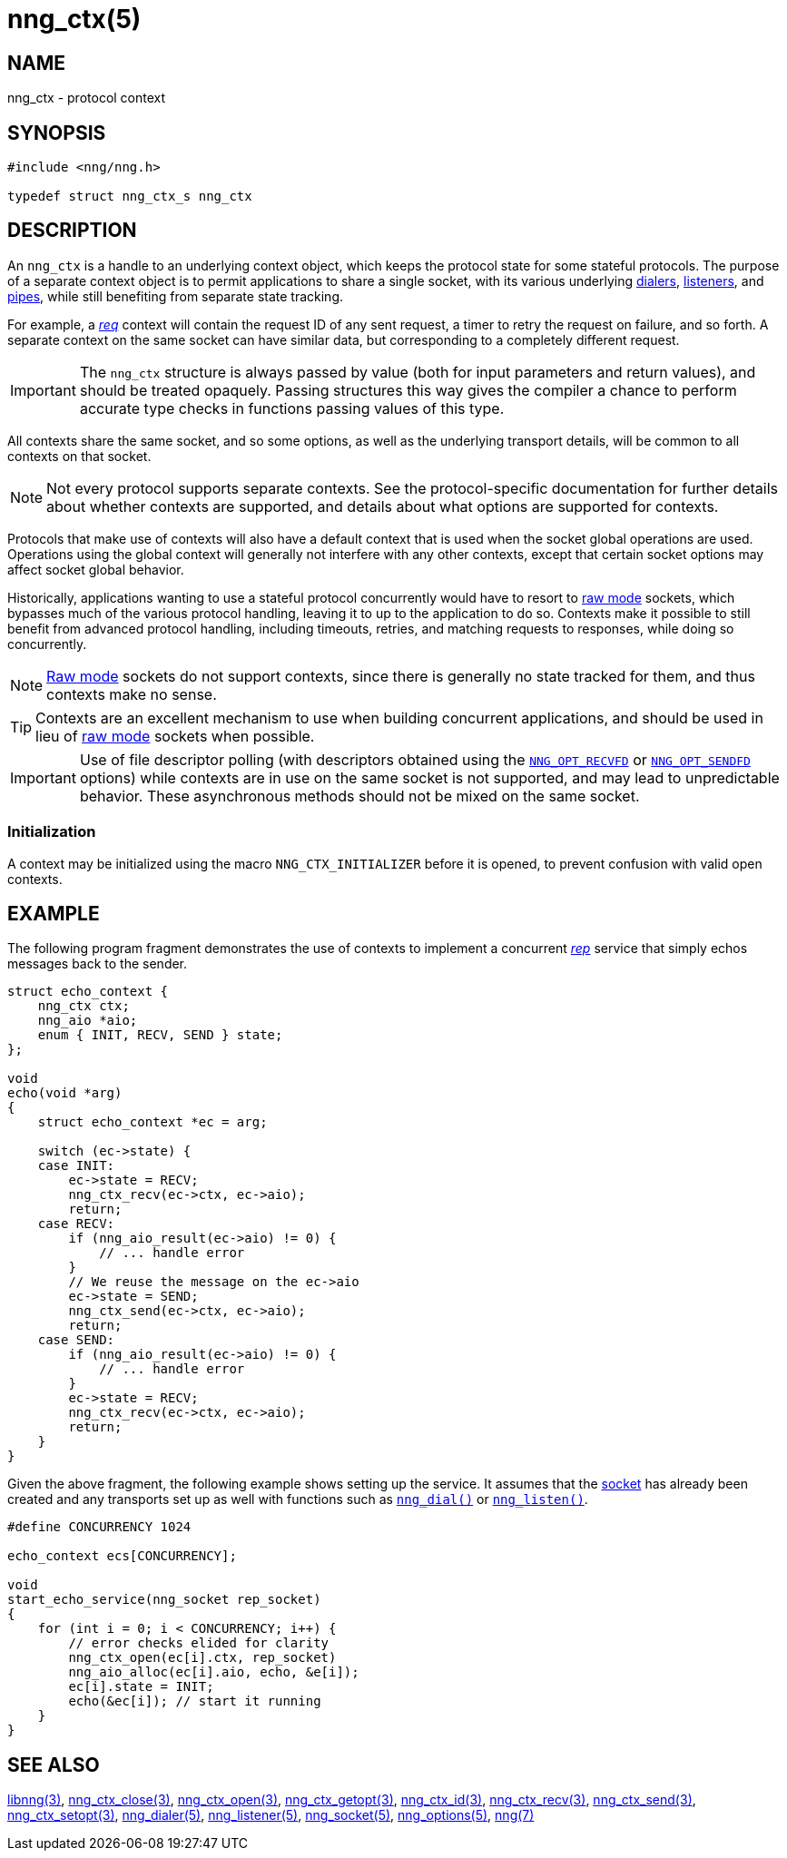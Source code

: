 = nng_ctx(5)
//
// Copyright 2019 Staysail Systems, Inc. <info@staysail.tech>
// Copyright 2018 Capitar IT Group BV <info@capitar.com>
//
// This document is supplied under the terms of the MIT License, a
// copy of which should be located in the distribution where this
// file was obtained (LICENSE.txt).  A copy of the license may also be
// found online at https://opensource.org/licenses/MIT.
//

== NAME

nng_ctx - protocol context

== SYNOPSIS

[source, c]
----
#include <nng/nng.h>

typedef struct nng_ctx_s nng_ctx
----

== DESCRIPTION

An `nng_ctx`(((context))) is a handle to an underlying context object,
which keeps the protocol state for some stateful protocols.
The purpose of a separate context object is to permit applications to
share a single socket, with its various underlying
xref:nng_dialer.5.adoc[dialers],
xref:nng_listener.5.adoc[listeners],
and xref:nng_pipe.5.adoc[pipes],
while still benefiting from separate state tracking.

For example, a xref:nng_req.7.adoc[_req_] context will contain the request ID
of any sent request, a timer to retry the request on failure, and so forth.
A separate context on the same socket can have similar data, but corresponding
to a completely different request.

IMPORTANT: The `nng_ctx` structure is always passed by value (both
for input parameters and return values), and should be treated opaquely.
Passing structures this way gives the compiler a chance to perform
accurate type checks in functions passing values of this type.

All contexts share the same socket, and so some options, as well as the
underlying transport details, will be common to all contexts on that socket.

NOTE: Not every protocol supports separate contexts.
See the protocol-specific documentation for further details about whether
contexts are supported, and details about what options are supported for
contexts.

Protocols that make use of contexts will also have a default context
that is used when the socket global operations are used.
Operations using the global context will generally not interfere with
any other contexts, except that certain socket options may affect socket
global behavior.

(((concurrent)))(((raw mode)))
Historically, applications wanting to use a stateful protocol concurrently
would have to resort to xref:nng.7.adoc#raw_mode[raw mode] sockets, which bypasses
much of the various protocol handling, leaving it to up to the application
to do so.
Contexts make it possible to still benefit from advanced protocol handling,
including timeouts, retries, and matching requests to responses, while doing so
concurrently.

NOTE: xref:nng.7.adoc#raw_mode[Raw mode] sockets do not support contexts, since
there is generally no state tracked for them, and thus contexts make no sense.

TIP: Contexts are an excellent mechanism to use when building concurrent
applications, and should be used in lieu of
xref:nng.7.adoc#raw_mode[raw mode] sockets when possible.

IMPORTANT: Use of file descriptor polling (with descriptors
obtained using the
xref:nng_options.5.adoc#NNG_OPT_RECVFD[`NNG_OPT_RECVFD`] or
xref:nng_options.5.adoc#NNG_OPT_SENDFD[`NNG_OPT_SENDFD`] options) while contexts
are in use on the same socket is not supported, and may lead to unpredictable
behavior.
These asynchronous methods should not be mixed on the same socket.

[[NNG_CTX_INITIALIZER]]
=== Initialization

A context may be initialized using the macro `NNG_CTX_INITIALIZER`
before it is opened, to prevent confusion with valid open contexts.

== EXAMPLE

The following program fragment demonstrates the use of contexts to implement
a concurrent xref:nng_rep.7.adoc[_rep_] service that simply echos messages back
to the sender.

[source, c]
----

struct echo_context {
    nng_ctx ctx;
    nng_aio *aio;
    enum { INIT, RECV, SEND } state;
};

void
echo(void *arg)
{
    struct echo_context *ec = arg;

    switch (ec->state) {
    case INIT:
        ec->state = RECV;
        nng_ctx_recv(ec->ctx, ec->aio);
        return;
    case RECV:
        if (nng_aio_result(ec->aio) != 0) {
            // ... handle error
        }
        // We reuse the message on the ec->aio
        ec->state = SEND;
        nng_ctx_send(ec->ctx, ec->aio);
        return;
    case SEND:
        if (nng_aio_result(ec->aio) != 0) {
            // ... handle error
        }
        ec->state = RECV;
        nng_ctx_recv(ec->ctx, ec->aio);
        return;
    }
}
----

Given the above fragment, the following example shows setting up the
service.  It assumes that the xref:nng_socket.5.adoc[socket] has already been
created and any transports set up as well with functions such as
xref:nng_dial.3.adoc[`nng_dial()`]
or xref:nng_listen.3.adoc[`nng_listen()`].

[source,c]
----
#define CONCURRENCY 1024

echo_context ecs[CONCURRENCY];

void
start_echo_service(nng_socket rep_socket)
{
    for (int i = 0; i < CONCURRENCY; i++) {
        // error checks elided for clarity
        nng_ctx_open(ec[i].ctx, rep_socket)
        nng_aio_alloc(ec[i].aio, echo, &e[i]);
        ec[i].state = INIT;
        echo(&ec[i]); // start it running
    }
}
----

== SEE ALSO

[.text-left]
xref:libnng.3.adoc[libnng(3)],
xref:nng_ctx_close.3.adoc[nng_ctx_close(3)],
xref:nng_ctx_open.3.adoc[nng_ctx_open(3)],
xref:nng_ctx_getopt.3.adoc[nng_ctx_getopt(3)],
xref:nng_ctx_id.3.adoc[nng_ctx_id(3)],
xref:nng_ctx_recv.3.adoc[nng_ctx_recv(3)],
xref:nng_ctx_send.3.adoc[nng_ctx_send(3)],
xref:nng_ctx_setopt.3.adoc[nng_ctx_setopt(3)],
xref:nng_dialer.5.adoc[nng_dialer(5)],
xref:nng_listener.5.adoc[nng_listener(5)],
xref:nng_socket.5.adoc[nng_socket(5)],
xref:nng_options.5.adoc[nng_options(5)],
xref:nng.7.adoc[nng(7)]
